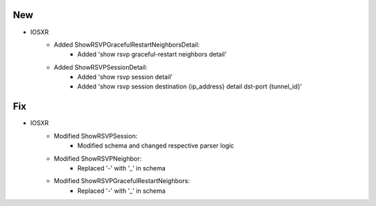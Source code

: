 --------------------------------------------------------------------------------
                                New
--------------------------------------------------------------------------------
* IOSXR
    * Added ShowRSVPGracefulRestartNeighborsDetail:
        * Added 'show rsvp graceful-restart neighbors detail'

    * Added ShowRSVPSessionDetail:
        * Added 'show rsvp session detail'
        * Added 'show rsvp session destination {ip_address} detail dst-port {tunnel_id}'

--------------------------------------------------------------------------------
                            Fix
--------------------------------------------------------------------------------
* IOSXR
    * Modified ShowRSVPSession:
        * Modified schema and changed respective parser logic

    * Modified ShowRSVPNeighbor:
        * Replaced '-' with '_' in schema

    * Modified ShowRSVPGracefulRestartNeighbors:
        * Replaced '-' with '_' in schema

